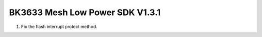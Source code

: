 BK3633 Mesh Low Power SDK V1.3.1
############################
1. Fix the flash interrupt protect method.
